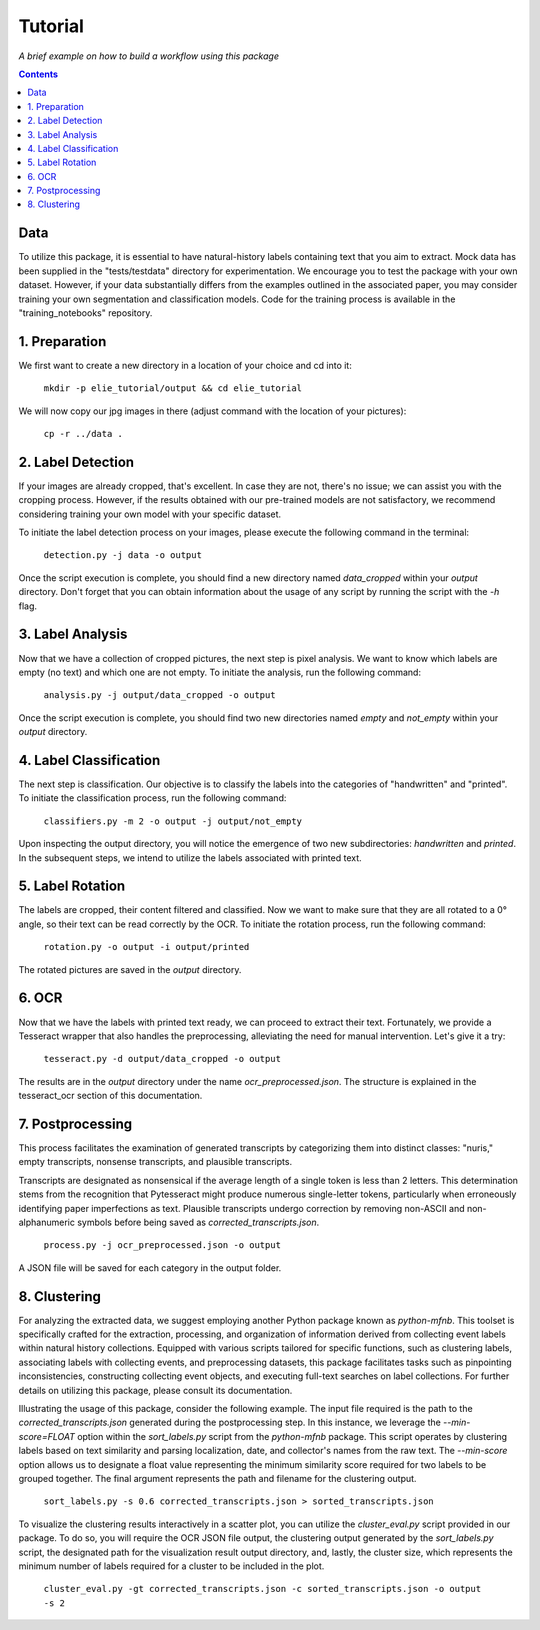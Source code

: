 Tutorial
========

*A brief example on how to build a workflow using this package*

.. contents ::

Data
----
To utilize this package, it is essential to have natural-history labels containing text that you aim to extract. 
Mock data has been supplied in the "tests/testdata" directory for experimentation. 
We encourage you to test the package with your own dataset. 
However, if your data substantially differs from the examples outlined in the associated paper, you may consider training your own segmentation and classification models. 
Code for the training process is available in the "training_notebooks" repository.

1. Preparation
--------------
We first want to create a new directory in a location of your choice and cd into it:
    
    ``mkdir -p elie_tutorial/output && cd elie_tutorial``

We will now copy our jpg images in there (adjust command with the location of your pictures):

    ``cp -r ../data .``

2. Label Detection
-------------------
If your images are already cropped, that's excellent. 
In case they are not, there's no issue; we can assist you with the cropping process. 
However, if the results obtained with our pre-trained models are not satisfactory, we recommend considering training your own model with your specific dataset.

To initiate the label detection process on your images, please execute the following command in the terminal:

    ``detection.py -j data -o output``

Once the script execution is complete, you should find a new directory named `data_cropped` within your `output` directory. 
Don't forget that you can obtain information about the usage of any script by running the script with the `-h` flag.

3. Label Analysis
------------------
Now that we have a collection of cropped pictures, the next step is pixel analysis.
We want to know which labels are empty (no text) and which one are not empty.
To initiate the analysis, run the following command:

    ``analysis.py -j output/data_cropped -o output``

Once the script execution is complete, you should find two new directories named `empty` and `not_empty` within your `output` directory. 

4. Label Classification
------------------------
The next step is classification. 
Our objective is to classify the labels into the categories of "handwritten" and "printed".
To initiate the classification process, run the following command:

    ``classifiers.py -m 2 -o output -j output/not_empty``

Upon inspecting the output directory, you will notice the emergence of two new subdirectories: `handwritten` and `printed`. 
In the subsequent steps, we intend to utilize the labels associated with printed text.

5. Label Rotation
------------------
The labels are cropped, their content filtered and classified.
Now we want to make sure that they are all rotated to a 0° angle, so their text can be read correctly by the OCR.
To initiate the rotation process, run the following command:

    ``rotation.py -o output -i output/printed``
    
The rotated pictures are saved in the `output` directory.

6. OCR 
-------
Now that we have the labels with printed text ready, we can proceed to extract their text. 
Fortunately, we provide a Tesseract wrapper that also handles the preprocessing, alleviating the need for manual intervention. 
Let's give it a try:

    ``tesseract.py -d output/data_cropped -o output``

The results are in the `output` directory under the name `ocr_preprocessed.json`. 
The structure is explained in the tesseract_ocr section of this documentation.

7. Postprocessing
-----------------
This process facilitates the examination of generated transcripts by categorizing them into distinct classes: "nuris," empty transcripts, nonsense transcripts, and plausible transcripts.

Transcripts are designated as nonsensical if the average length of a single token is less than 2 letters. 
This determination stems from the recognition that Pytesseract might produce numerous single-letter tokens, particularly when erroneously identifying paper imperfections as text.
Plausible transcripts undergo correction by removing non-ASCII and non-alphanumeric symbols before being saved as `corrected_transcripts.json`.

    ``process.py -j ocr_preprocessed.json -o output``

A JSON file will be saved for each category in the output folder.

8. Clustering
-------------
For analyzing the extracted data, we suggest employing another Python package known as `python-mfnb`. 
This toolset is specifically crafted for the extraction, processing, and organization of information derived from collecting event labels within natural history collections. 
Equipped with various scripts tailored for specific functions, such as clustering labels, associating labels with collecting events, and preprocessing datasets, this package facilitates tasks such as pinpointing inconsistencies, constructing collecting event objects, and executing full-text searches on label collections. 
For further details on utilizing this package, please consult its documentation.

Illustrating the usage of this package, consider the following example. 
The input file required is the path to the `corrected_transcripts.json` generated during the postprocessing step. 
In this instance, we leverage the `--min-score=FLOAT` option within the `sort_labels.py` script from the `python-mfnb` package. 
This script operates by clustering labels based on text similarity and parsing localization, date, and collector's names from the raw text. 
The `--min-score` option allows us to designate a float value representing the minimum similarity score required for two labels to be grouped together.
The final argument represents the path and filename for the clustering output.

    ``sort_labels.py -s 0.6 corrected_transcripts.json > sorted_transcripts.json``

To visualize the clustering results interactively in a scatter plot, you can utilize the `cluster_eval.py` script provided in our package. 
To do so, you will require the OCR JSON file output, the clustering output generated by the `sort_labels.py` script, the designated path for the visualization result output directory, and, lastly, the cluster size, which represents the minimum number of labels required for a cluster to be included in the plot.

    ``cluster_eval.py -gt corrected_transcripts.json -c sorted_transcripts.json -o output -s 2``













